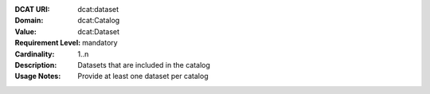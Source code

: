 :DCAT URI: dcat:dataset
:Domain: dcat:Catalog
:Value: dcat:Dataset
:Requirement Level: mandatory
:Cardinality: 1..n
:Description: Datasets that are included in the catalog
:Usage Notes: Provide at least one dataset per catalog
